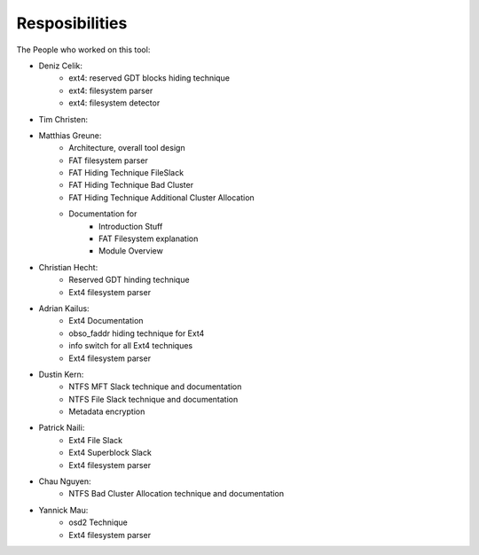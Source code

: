 Resposibilities
---------------

The People who worked on this tool:

* Deniz Celik:
    * ext4: reserved GDT blocks hiding technique
    * ext4: filesystem parser
    * ext4: filesystem detector
* Tim Christen:
* Matthias Greune:
    * Architecture, overall tool design
    * FAT filesystem parser
    * FAT Hiding Technique FileSlack
    * FAT Hiding Technique Bad Cluster
    * FAT Hiding Technique Additional Cluster Allocation
    * Documentation for
        * Introduction Stuff
        * FAT Filesystem explanation
        * Module Overview
* Christian Hecht:
    * Reserved GDT hinding technique
    * Ext4 filesystem parser
* Adrian Kailus:
    * Ext4 Documentation
    * obso_faddr hiding technique for Ext4
    * info switch for all Ext4 techniques
    * Ext4 filesystem parser
* Dustin Kern:
    * NTFS MFT Slack technique and documentation
    * NTFS File Slack technique and documentation
    * Metadata encryption
* Patrick Naili:
    * Ext4 File Slack
    * Ext4 Superblock Slack
    * Ext4 filesystem parser
* Chau Nguyen:
    * NTFS Bad Cluster Allocation technique and documentation
* Yannick Mau:
    * osd2 Technique
    * Ext4 filesystem parser
